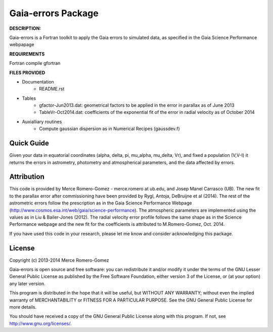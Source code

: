 Gaia-errors Package
======

**DESCRIPTION:**

Gaia-errors is a Fortran toolkit to apply the Gaia errors to simulated data, 
as specified in the Gaia Science Performance webpapage 



**REQUIREMENTS**

Fortran compile gfortran

**FILES PROVIDED**

- Documentation
   * README.rst

- Tables
   * gfactor-Jun2013.dat: geometrical factors to be applied in the error in parallax as of June 2013
   * TableVr-Oct2014.dat: coefficients of the exponential fit of the error in radial velocity as of October 2014

- Auxialliary routines
   * Compute gaussian dispersion as in Numerical Recipes (gaussdev.f)


Quick Guide
-----------

Given your data in equatorial coordinates (alpha, delta, pi, mu_alpha, mu_delta, Vr), and fixed a population (V,V-I) it returns the errors in astrometry, photometry and atmospherical parameters, and the data affected by errors.

Attribution
-----------

This code is provided by Merce Romero-Gomez - merce.romero at ub.edu, and Josep Manel
Carrasco (UB). The new fit to the parallax error after commissioning have been provided by Rygl, Antoja, DeBruijne et al (2014). The rest of the astrometric errors follow the prescription as in the Gaia Science Performance Webpage (http://www.cosmos.esa.int/web/gaia/science-performance). The atmospheric parameters are implemented using the
values as in Liu & Bailer-Jones (2012). The radial velocity error profile follows the same shape as in the Science Performance webpage and the new fit for the coefficients is
attributed to M.Romero-Gomez, Oct. 2014.

If you have used this code in your research, please let me know and consider acknowledging this package.

License
-------

Copyright (c) 2013-2014 Merce Romero-Gomez

Gaia-errors is open source and free software: you can redistribute it and/or modify
it under the terms of the GNU Lesser General Public License as published by the
Free Software Foundation, either version 3 of the License, or (at your option)
any later version.

This program is distributed in the hope that it will be useful, but WITHOUT ANY
WARRANTY; without even the implied warranty of MERCHANTABILITY or FITNESS FOR A
PARTICULAR PURPOSE.  See the GNU General Public License for more details.

You should have received a copy of the GNU General Public License along with
this program. If not, see `<http://www.gnu.org/licenses/>`_.
